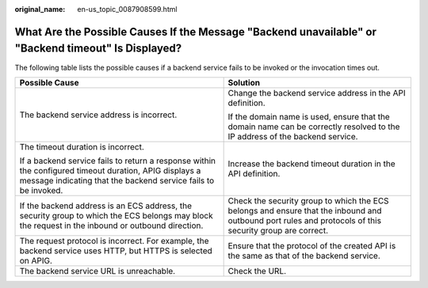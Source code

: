 :original_name: en-us_topic_0087908599.html

.. _en-us_topic_0087908599:

What Are the Possible Causes If the Message "Backend unavailable" or "Backend timeout" Is Displayed?
====================================================================================================

The following table lists the possible causes if a backend service fails to be invoked or the invocation times out.

+--------------------------------------------------------------------------------------------------------------------------------------------------------------------------+---------------------------------------------------------------------------------------------------------------------------------------------------------+
| Possible Cause                                                                                                                                                           | Solution                                                                                                                                                |
+==========================================================================================================================================================================+=========================================================================================================================================================+
| The backend service address is incorrect.                                                                                                                                | Change the backend service address in the API definition.                                                                                               |
|                                                                                                                                                                          |                                                                                                                                                         |
|                                                                                                                                                                          | If the domain name is used, ensure that the domain name can be correctly resolved to the IP address of the backend service.                             |
+--------------------------------------------------------------------------------------------------------------------------------------------------------------------------+---------------------------------------------------------------------------------------------------------------------------------------------------------+
| The timeout duration is incorrect.                                                                                                                                       | Increase the backend timeout duration in the API definition.                                                                                            |
|                                                                                                                                                                          |                                                                                                                                                         |
| If a backend service fails to return a response within the configured timeout duration, APIG displays a message indicating that the backend service fails to be invoked. |                                                                                                                                                         |
+--------------------------------------------------------------------------------------------------------------------------------------------------------------------------+---------------------------------------------------------------------------------------------------------------------------------------------------------+
| If the backend address is an ECS address, the security group to which the ECS belongs may block the request in the inbound or outbound direction.                        | Check the security group to which the ECS belongs and ensure that the inbound and outbound port rules and protocols of this security group are correct. |
+--------------------------------------------------------------------------------------------------------------------------------------------------------------------------+---------------------------------------------------------------------------------------------------------------------------------------------------------+
| The request protocol is incorrect. For example, the backend service uses HTTP, but HTTPS is selected on APIG.                                                            | Ensure that the protocol of the created API is the same as that of the backend service.                                                                 |
+--------------------------------------------------------------------------------------------------------------------------------------------------------------------------+---------------------------------------------------------------------------------------------------------------------------------------------------------+
| The backend service URL is unreachable.                                                                                                                                  | Check the URL.                                                                                                                                          |
+--------------------------------------------------------------------------------------------------------------------------------------------------------------------------+---------------------------------------------------------------------------------------------------------------------------------------------------------+
